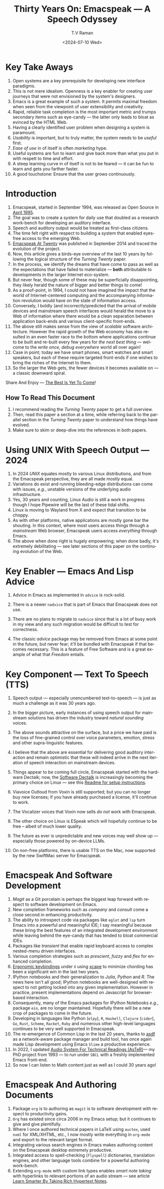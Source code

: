 * Key Take Aways 

  1. Open systems are a key prerequisite for developing new interface  paradigms.
  2. This is not mere idealism.  Openness is a key enabler for
     creating   user journeys that were not  envisioned by the
     system's designers.
  3. Emacs is a great example of such a system. It  permits maximal freedom
      when seen from the viewpoint of user extensibility and creativity.
  4. Rapid, reliable task completion is the most important metric and
     trumps secondary items such as eye-candy --- the latter only
     leads to bloat as evinced by the HTML Web.
  5. Having a clearly identified user problem when designing a system
     is paramount.
  6. /Usability/ is important, but to  truly matter, the
     system needs to be /useful/ first.
  7. /Ease of use/ in of itself is often /marketing/ hype.
  8. Useful systems are fun to learn and give back more than what you put
     in with respett to time and effort.
  9. A steep learning curve in of itself is not to be feared --- it
     can be fun to learn and  gets you farther faster.
  10. A good touchstone: Ensure that the user grows continuously.



* Introduction

  1. Emacspeak, started in September 1994, was released as Open
   Source in [[https://tvraman.github.io/emacspeak//web/releases/release-3.0.html][April 1995]].
  2. The goal was to create a system for daily use that  doubled
     as a research work-bench for developing an auditory interface.
  3. Speech and auditory output would be  treated as 
     first-class citizens.
  4. The time felt right with respect to building a  system 
     that enabled  eyes-free access to the emerging Web.
  5. [[https://emacspeak.sourceforge.net/turning-twenty.html][Emacspeak At Twenty]]  was published in September 2014 and  traced the
     evolution of the project.
  6. Now, this article gives a birds-eye overview of the last 10 years
     by following the logical structure of the  /Turning Twenty/ paper.
  7. In the process, we identify the dreams that have come to pass as
     well as the expectations that have failed to materialize --- *both*
     attributable  to developments in the larger Internet eco-system.
  8. But never fear, though  some of these
     may be   superficially
     disappointing, they likely herald the nature of bigger and better
     things to come!
  9. As a proof-point, in 1994, I could not have imagined the impact
     that the world of Internet-centered  computing and the accompanying
     information revolution would have  on the state of information
     access.
  10. Conversely, I boldly  (and incorrectly)predicted  that the arrival of mobile
      devices and mainstream speech interfaces would herald the move to
      a Web of information where there would be a clean separation
      between application back-ends and various client-specific
      front-ends.
  11. The above still makes sense from the view of  /scalable/ software architecture. However the rapid growth of the Web economy has also
      resulted in an even faster race to the bottom where applications
      continue to be built and re-built every few years for /the next
      best thing/ --- welcome to the /write once, debug everywhere/
      world all over again!
  12. Case in point; today we have smart phones, smart watches  and smart speakers,
      but each of these  require targeted front-ends  
      if one wishes to  bring the riches of the Internet to them.
  13. So the larger the Web gets, the fewer devices it becomes
      available  on --- a classic downward spiral.
      
Share And Enjoy --- [[https://tvraman.github.io/emacspeak/web/01-gemini.ogg ][The Best Is Yet To Come]]!


** How To Read This Document

  1. I recommend reading the /Turning Twenty/ paper to get a full overview.
  2. Then, read this paper a section at a time, while referring back to
     the parallel section in the /Turning Twenty/ paper to understand
     how things have evolved.
  3. Make sure to skim or deep-dive into the references in both papers.
  
*  Using UNIX With Speech Output —  2024

  1. In 2024 /UNIX/ equates mostly to various Linux distributions, and from
    the Emacspeak perspective, they are all made /mostly/ equal.
  2. Variations do exist and  running bleeding-edge distributions can come
     with issues, /e.g./, unstable versions of the underlying audio infrastructure.
  3. Yes, 30 years and counting, Linux Audio is still a work in
     progress though I hope Pipewire will be the last of these tidal shifts.
  4. Linux is moving to Wayland from X and expect that transition to
     be choppy.
  5. As with other platforms, native applications are mostly gone bar
     the shouting. In this context, where most users access things
     through a /mainstream/ Web browser, Emacspeak users access
     /everything/ through Emacs.
  6. The above when  done right is hugely empowering; 
      when done badly, it's extremely debilitating  --- see later
     sections of this paper on  the continuing evolution of the Web.
     
* Key Enabler — Emacs And Lisp Advice

  1. Advice in Emacs as implemented in ~advice~ is rock-solid.
  2. There is a newer ~nadvice~ that is part of Emacs that Emacspeak
     does not use.
     
  3. There are no plans to migrate to ~nadvice~ since that is a lot of
     busy work in my view and any such migration would be difficult
     to test for correctness.
  4. The classic /advice/ package may be removed from Emacs at some
     point in the future, but never fear; it'll be bundled with
     Emacspeak if that becomes necessary. This is a feature of Free Software and is a great
     example of what that /Freedom/ entails.
     
* Key Component —  Text To Speech (TTS)

  1. Speech output --- especially unencumbered text-to-speech --- is just
    as much a challenge as it was 30 years ago.
  2. In the bigger picture, early instances of using speech
     output for mainstream solutions has driven the industry toward
     /natural sounding/ voices.
  3. The above sounds attractive on the surface, but a price we have
     paid is the  loss of fine-grained control over voice parameters,
     emotion, stress and other supra-linguistic features.
  4. I  believe that the above are essential for delivering
     good auditory interaction and   remain optimistic that
     these will indeed arrive in the next iteration of speech
     interaction on mainstream devices.
  5. Things appear to be coming full circle, Emacspeak started with
     the hardware Dectalk; now, the [[https://github.com/dectalk/dectalk.git][Software Dectalk]] is increasingly
     becoming the primary choice on Linux --- see this  [[https://raw.githubusercontent.com/tvraman/emacspeak/master/servers/software-dtk/Readme.org][Readme for setup instructions]].
  6. Viavoice Outloud from Voxin is still supported; but
     you can no longer buy new licenses; if you have already purchased
     a license, it'll
     continue to work.
  7. The  Vocalizer voices that Voxin now sells /do not/ work with Emacspeak.
  8. The  other choice on Linux is ESpeak which will hopefully
     continue to be free -- albeit of much lower quality.
  9. The future as ever is unpredictable and new voices may well show
     up --- especially those powered by on-device LLMs.
     
  10. On non-free platforms, there is usable TTS on the Mac, now
      supported by the new SwiftMac server for Emacspeak.
     
* Emacspeak And Software Development

  1. /Magit/  as a Git porcelain is perhaps the biggest leap forward
   with respect to software development  on Emacs.
  2. New completion frameworks such as /company/ and /consult/ come a
     close second in enhancing productivity.
  3. The ability to introspect code via packages like ~eglot~ and
     ~lsp~ turn Emacs into a powerful and meaningful IDE; I say
     meaningful because these bring the best features of an integrated
     development environment while leaving behind the eye-candy that
     has tended to bloat commercial IDEs.
  4. Packages like /transient/ that enable rapid keyboard access to
     complex nested-menu driven interfaces.
  5. Various  completion strategies such as /prescient/, /fuzzy/ and
     /flex/ for enhanced completion.
  6. [[https://emacspeak.blogspot.com/2023/09/emacs-ergonomics-dont-punish-your.html][Ergonomic keybindings]] under ~X~ using [[https://github.com/alols/xcape][xcape]] to minimize
     chording has been  a significant win in the last two years.
  7. IPython notebooks and their generalization to /Julia/, /Python/
     and /R/. The news here isn't all good; IPython notebooks are
     well-designed with respect to not getting locked into any given
     implementation. However in practice, present implementations
     depend on Javascript for browser-based interaction.
  8. Consequently, many of the Emacs  packages  for IPython
     Notebooks /e.g./, package ~ein~,  are no longer maintained. Hopefully there will be a new crop of packages to come in
     the future.
  9. Developing in languages like Python (~elpy~), ~R~,
    ~Haskell~, ~Clojure~ (~cider~), ~Go~, ~Rust~, ~Scheme~, ~Racket~,
    ~Ruby~ and numerous other high-level languages continues to be
    very well supported in Emacspeak.
  10. The re-emergence of Common Lisp in the last 20 years, thanks to
      [[https://asdf.common-lisp.dev/asdf.html][asdf]]  as a network-aware package manager and build tool, has
      once again made Lisp development using Emacs ~Slime~ a productive
      experience.
  11. In 2022, I updated [[https://emacspeak.blogspot.com/2022/12/aster-spoken-math-on-emacspeak-audio_21.html][Audio System For Technical
      Readings (AsTeR)]]--- my PhD project from 1993 --- to run under ~SBCL~
      with a freshly implemented Emacs front-end.
  12. So now I can listen to Math content just as well as I could 30
      years ago!
     
     
* Emacspeak And Authoring Documents

  1. Package ~org~ is to authoring as ~magit~ is to
    software development with respect  to productivity gains.
  2. ~Org~ has existed since circa 2006 in my Emacs setup; but it
     continues to give and give plentifully.
  3. Where I once authored technical papers in LaTeX using ~auctex~,
     used ~nxml~ for
     XML/XHTML,  etc., I now mostly write everything in ~org-mode~ and export
     to the relevant target format.
  4. Integrating various search engines  in Emacs makes authoring content
      on the Emacspeak desktop extremely productive.
  5. Integrated access to spell-checking (~flyspell~) dictionaries, translation engines, and other
     language tools combine for a powerful authoring work-bench.
  6. Extending ~org-mode~ with custom link types enables /smart note
     taking/ with hyperlinks to relevant portions of an audio stream
     --- see article [[https://emacspeak.blogspot.com/2022/10/learn-smarter-by-taking-rich-hypertext.html][Learn Smarter By Taking Rich Hypertext Notes]].
     
     
* Emacspeak  And The Web In 2024


  1. Package ~shr~ and ~eww~ arrived around 2014. But in 2024, they
    can be said to have *truly* landed.
  2. 2014 also  marked the explicit take-over of the stewardship of the HTML Web by the
     browser vendors from the W3C  --- I say
     explicit ---  because the W3C had already thrown in the towel in the
     preceding decade.
  3. This  has led to a Web of content  created using the assembly
     language of divs, spans and Javascript --- under the flag of HTML5 ---
     the result is a tangled web of spaghetti that everyone loves to hate. 
  4. In this context, see [[https://idlewords.com/talks/website_obesity.htm][Tag Soup, Scripts And Obfuscation: How The
     Web Was Broken]] for  a good overview of  HTML's obesity problem.
  5. For better or worse, the investment in XML and display-independent
     content is now a complete write-off at least on the surface.

  6. So what next --- wait for the spaghetti monster to show up for lunch? Humor aside that monster may well be called AI; though
     whether  today's Web gives that monster life, indigestion,
     constipation,   dysentery or hallucinations  is a story to be
     written in the coming years.
     
  7. In the meantime  I say /on the surface/ above ---The welcome re-emergence of
     ~ATOM~ and ~RSS~ feeds is perhaps a silent acknowledgement that
     bloated Web pages are now unusable even for users who can see.
  8. On the Emacspeak desktop,  package  ~elfeed~
     has emerged as  a powerful feed-manager for Emacs.
  9. Emacspeak had already implemented ~RSS~ and ~ATOM~ support using
     ~XSLT~; but those features now shine brighter  with mainstream
     news  sites reviving their support for content feeds.
  10. Browsers like Mozilla now implement /content filters/ --- a
      euphemism for scraping off  visual eye-candy and related cruft to
      reveal the underlying content.  These are now 
      available as  plugins, (see [[https://github.com/eafer/rdrview][RDRView]] for an example).  Emacspeak 
      leverages this to make the Web more readable.
  11. Package ~url-template~ and ~emacspeak-websearch~ continue to give
      in plenty, though they do require continuous updating.
  12. Web APIs come and go, so 
       that space is in  a state of constant change.
  13. The state of WebApps is perhaps the most concerning from an
      Emacspeak perspective, and I do not  see that changing in the
      short-term.  There are no incentives for Web providers to
      free their applications from the tangled Web of spaghetti they have woven
      around themselves.
  14. But as with everything else in our industry,
      it is precisely when something feels completely entrenched that users
      rebel and innovations emerge  to move us to the next phase --- so
      fingers crossed.
  

* Audio Formatting —  Generalizing Aural CSS

  1. Audio formatting with Aural CSS support is stable, with
new     enhancements  supporting more TTS engines.
  2. Support for parallel streams of TTS using separate outputs to
     left/right channels is a big win and enables more efficient interaction.
  3. Support for various DSP filters enables   rich auditory effects
     like  binaural audio, crossfeed and spatial audio.
  4. Soundscapes implemented via package ~boodler~ makes for  a
     pleasant and relaxing auditory environment.
  5. Enabling virtual sound devices via Pipewire for 5.1  and 7.1
     spatial audio significantly enhances the auditory experience.

     
* Conversational Gestures For The Audio Desktop

  1.  Parallel streams of audio, combined with more ergonomic
     keybindings are perhaps the only enhancement in this area.
     
* Accessing Media Streams


  1. Emacspeak support for rich multimedia is now much  more robust.
  2. First ~mplayer~ and now ~mpv~ significantly expand the
   multimedia streaming features of the Emacspeak desktop.
  3. Emacs package ~empv~ along with module ~emacspeak-empv~ is a
     powerful combination for locating, organizing  and playing local and remote
     media streams ranging from music, audio books, radio stations and
     Podcasts.
  4. This makes media streams from a large number of providers ranging
     from the BBC to Youtube available via a consistent keyboard interface.
  5. This experience is augmented by a collection of /smart/ content
     locators on the Emacspeak desktop, see the relevant blog article
     [[https://emacspeak.blogspot.com/2024/03/updated-smart-media-selector-for-audio.html][smart media selectors]] on the Emacspeak Blog.
     
* EBooks—   Ubiquitous Access To Books

  1. Module ~emacspeak-epub~ for Epub and ~emacspeak-bookshare~ for
    Bookshare continue to provide good EBook integration.
  2. There are  /smart/ book locators analogous to the locators for
     media content.
  3. Speech-enabled ~Calibre~ integration for working with  local
     Ebook libraries.
     
     
* Leveraging Computational Tools —  From SQL And R To IPython Notebooks

  1. This area continues to provide a rich collection of  packages.
  2. Newer highlights include ~sage~ interaction for symbolic computation.
  3. Integrates with packages like ~gptel~ and ~ellama~ for working
     with local and network LLMs.
  4. The decline in IPython Notebooks presently limits
     the level of interaction possible with ~Colab~ notebooks,
     especially when working with remote LLMs that impose some type of
     proprietary authorization-flow.
     
* Social Web  — EMail, Instant Messaging, Blogging  And Tweeting Using Open Protocols

  1. This is a space that is definitely regressing.
  2. The previous decade was marked by open APIs to many social Web platforms.
  3. Over time these first regressed with respect to privacy.
  4. Then they turned into wall-gardens in their own right.
  5. Finally, the Web APIs, other than the kind embedded in Javascript have
     started disappearing.
  6. Looking back, the only /social/ platform I use if Blogger for
     hosting my Emacspeak Blog, it has a somewhat usable API, albeit
     guarded by a difficult to use OAuth interface that requires 
     signing   in via  a /mainstream/ browser.
  7. IMap continues to survive as an open email protocol, though its
     days may well be numbered.
  8. The dye is already cast with respect to mere mortals being able
     to setup and  host their email; witness the complexity in setting
     up the Emacspeak mailing list in 2023 vs 1993!
  9. This is an area that is again likely to get worse before it gets
     better --- more the pity, since Internet Email is perhaps the
     single-most impactful technology with respect to leveling the
     communications playing field.
  10. The disappearance of APIs mentioned above also means that today
      the only usable chat services on an open platform like Emacspeak
      is the venerable  Internet Relay Chat (IRC).
     
* The RESTful Web —  Web Wizards And URL Templates For Faster Access

  1. This area continues to thrive --- either because of -- or
    despite -- the best and worst efforts of service providers on the
    Web.
  2. Twenty years on (this feature originally landed in 2000)
     Emacspeak has a far richer collection of filters, pre-processors
     and post-processors
      that enables ever-more powerful Web
     wizards. See the relevant [[https://tvraman.github.io/emacspeak/manual/URL-Templates.html][chapter]] in the Emacspeak manual for the
     automatically updated list of *URL Templates*.
     
* Mashing It Up —  Leveraging  AI And The Web 

  1. Developing solutions by combining various API-based services on
     the Web has all but disappeared, unless one is willing to commit
     fully to the Javascript-powered Web hosted in a Web browser,
     something I hope I never have to accept.
  2. So for now, I'll keep
     well away and count my blessings.
  3. The next chapter of the /mash-up story/ may well be based around
      /Generative AI/ using LLMs. In effect, LLMs that process Web content 
     define a /platform/ for generating content mash-ups.  The issue
     at present is that they are equally likely  to produce meaningless /mush/ ---
     something that will hopefully get better as the field gets a
     handle on cleaning up messy Web content.
  4.  Notice that we are now back to the previously unsolved problem
     of cleaning up the bloated HTML Web.
     
     
* Conclusion: The Final Word --- Donald E Knuth

  - The enjoyment of one's tools is an essential ingredient of
    successful work.
  - Easy things are often amusing and relaxing, but their value soon
    fades. Greater pleasure, deeper satisfaction, and higher wages are
    associated with genuine accomplishments, with the successful
    fulfillment of a challenging task.

    In my own thirty years of experience, I can think of no better
    example than Emacspeak to validate Don's insight.

    : ---T. V. Raman, 2024.
    
* References 

  1. [[https://tvraman.github.io/emacspeak//web/releases/release-3.0.html][Announcing Emacspeak: April 1995]]
  2. [[https://emacspeak.sourceforge.net/turning-twenty.html][Emacspeak At Twenty]]
  3. [[https://tvraman.github.io/emacspeak/web/01-gemini.ogg ][An Ode To Emacspeak: The Best Is Yet To Come]]
  4. [[https://github.com/dectalk/dectalk.git][Software Dectalk on Github]]
  5. [[https://raw.githubusercontent.com/tvraman/emacspeak/master/servers/software-dtk/Readme.org][Dectalk  setup instructions]]
  6. [[https://asdf.common-lisp.dev/asdf.html][Common Lisp: asdf]]
  7. [[https://emacspeak.blogspot.com/2022/12/aster-spoken-math-on-emacspeak-audio_21.html][Audio System For Technical Readings]]
  8. [[https://emacspeak.blogspot.com/2023/09/emacs-ergonomics-dont-punish-your.html][Ergonomic keybindings]]
  9. [[https://github.com/alols/xcape][Minimize chording with XCape]]
  10. [[https://emacspeak.blogspot.com/2022/10/learn-smarter-by-taking-rich-hypertext.html][Learn Smarter By Taking Rich Hypertext Notes]]
  11. [[https://idlewords.com/talks/website_obesity.htm][Tag Soup, Scripts And Obfuscation: How The Web Was Broken]]
  12. [[https://github.com/eafer/rdrview][Readable Web Pages: RDRView]]
  13. [[https://emacspeak.blogspot.com/2024/03/updated-smart-media-selector-for-audio.html][smart media selectors]]
  14. [[https://tvraman.github.io/emacspeak/manual/URL-Templates.html][Emacspeak Manual: URL Templates]]

#+options: ':nil *:t -:t ::t <:t H:3 \n:nil ^:t arch:headline
#+options: author:t broken-links:nil c:nil creator:nil
#+options: d:(not "LOGBOOK") date:t e:t email:nil expand-links:t f:t
#+options: inline:t num:t p:nil pri:nil prop:nil stat:t tags:t
#+options: tasks:t tex:t timestamp:t title:t toc:t todo:t |:t
#+title: Thirty Years On: Emacspeak --- A Speech Odyssey
#+date: <2024-07-10 Wed>
#+author: T.V Raman
#+email: raman@google.com
#+language: en
#+select_tags: export
#+exclude_tags: noexport
#+creator: Emacs 31.0.50 (Org mode 9.7.6)
#+cite_export:

